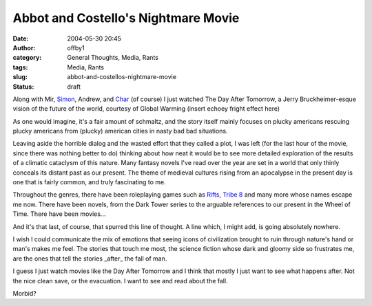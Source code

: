 Abbot and Costello's Nightmare Movie
####################################
:date: 2004-05-30 20:45
:author: offby1
:category: General Thoughts, Media, Rants
:tags: Media, Rants
:slug: abbot-and-costellos-nightmare-movie
:status: draft

Along with Mir,
`Simon <http://www.livejournal.com/users/vernondalhart/>`__, Andrew, and
`Char <http://www.livejournal.com/users/xraystar/>`__ (of course) I just
watched The Day After Tomorrow, a Jerry Bruckheimer-esque vision of the
future of the world, courtesy of Global Warming (insert echoey fright
effect here)

As one would imagine, it's a fair amount of schmaltz, and the story
itself mainly focuses on plucky americans rescuing plucky americans from
(plucky) american cities in nasty bad bad situations.

Leaving aside the horrible dialog and the wasted effort that they called
a plot, I was left (for the last hour of the movie, since there was
nothing better to do) thinking about how neat it would be to see more
detailed exploration of the results of a climatic cataclysm of this
nature. Many fantasy novels I've read over the year are set in a world
that only thinly conceals its distant past as our present. The theme of
medieval cultures rising from an apocalypse in the present day is one
that is fairly common, and truly fascinating to me.

Throughout the genres, there have been roleplaying games such as
`Rifts <http://www.palladiumbooks.com/>`__, `Tribe
8 <http://www.dp9.com/Worlds/T8.htm>`__ and many more whose names escape
me now. There have been novels, from the Dark Tower series to the
arguable references to our present in the Wheel of Time. There have been
movies...

And it's that last, of course, that spurred this line of thought. A line
which, I might add, is going absolutely nowhere.

I wish I could communicate the mix of emotions that seeing icons of
civilization brought to ruin through nature's hand or man's makes me
feel. The stories that touch me most, the science fiction whose dark and
gloomy side so frustrates me, are the ones that tell the stories
\_after\_ the fall of man.

I guess I just watch movies like the Day After Tomorrow and I think that
mostly I just want to see what happens after. Not the nice clean save,
or the evacuation. I want to see and read about the fall.

Morbid?
